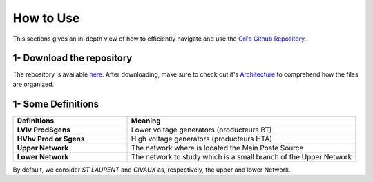  
How to Use
===============

This sections gives an in-depth view of how to efficiently navigate and use the `Ori's Github Repository <https://github.com/pajjaecat/ORI-SRD>`_.


1- Download the repository
--------------------------
The repository is available  `here <https://github.com/pajjaecat/ORI-SRD>`_. After downloading, make sure to check out it's `Architecture <https://github.com/pajjaecat/ORI-SRD/blob/main/Ressources/README.md>`_ to comprehend how the files are organized. 


1- Some Definitions
------------------

.. list-table:: 
   :widths: 25 50
   :header-rows: 1

   * - Definitions
     - Meaning
   * - **LV\lv Prod\Sgens**
     - Lower voltage generators (producteurs BT)
   * - **HV\hv Prod or Sgens**
     - High voltage generators (producteurs HTA)
   * - **Upper Network**
     - The network where is located the Main Poste Source
   * - **Lower Network**
     - The network to study which is a small branch of the Upper Network

By default, we consider *ST LAURENT* and *CIVAUX* as, respectively, the upper and lower Network.

